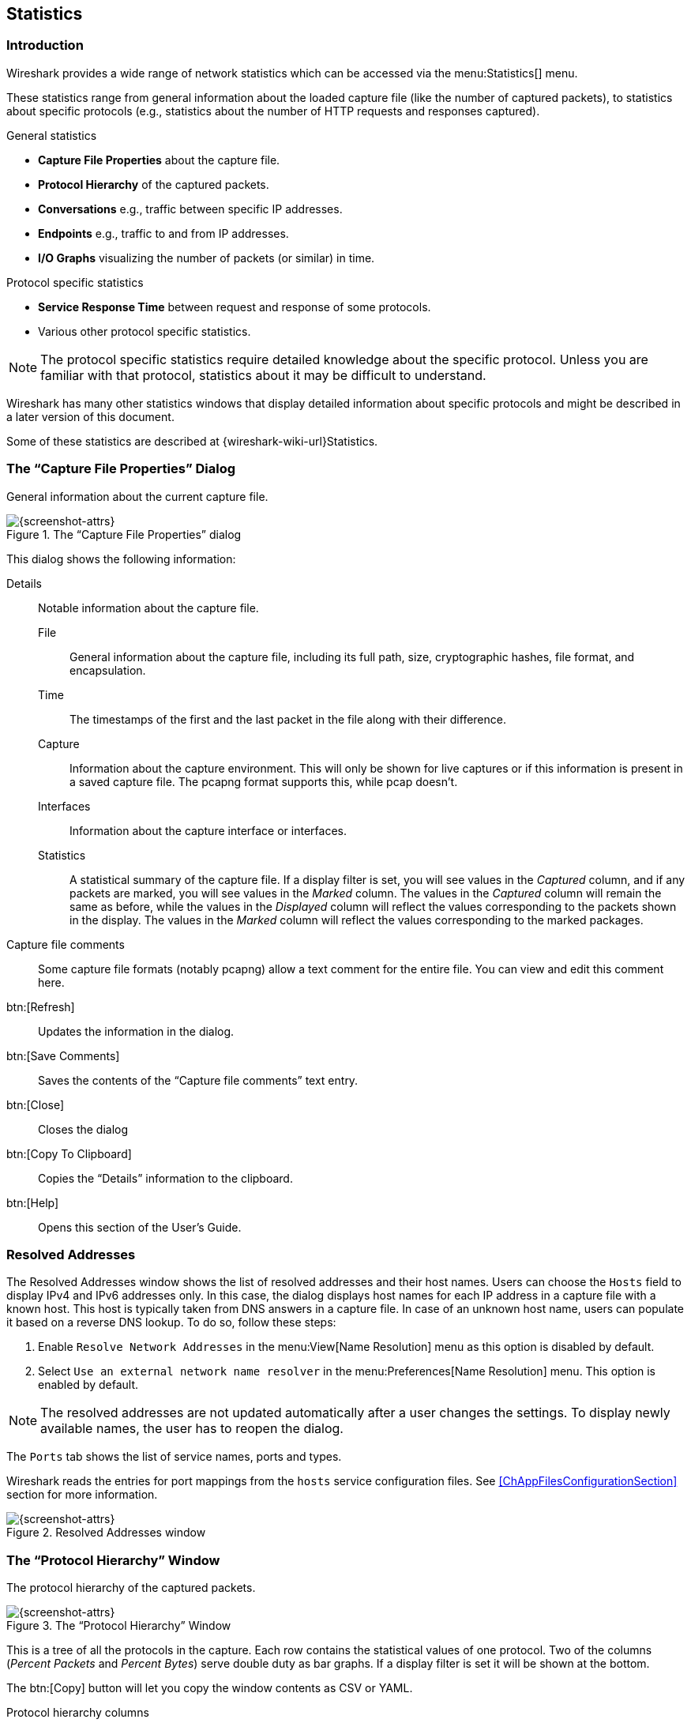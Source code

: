 // WSUG Chapter Statistics

[#ChStatistics]

== Statistics

[#ChStatIntroduction]

=== Introduction

Wireshark provides a wide range of network statistics which can be accessed via
the menu:Statistics[] menu.

These statistics range from general information about the loaded capture file
(like the number of captured packets), to statistics about specific protocols
(e.g., statistics about the number of HTTP requests and responses captured).

.General statistics

  - *Capture File Properties* about the capture file.

  - *Protocol Hierarchy* of the captured packets.

  - *Conversations* e.g., traffic between specific IP addresses.

  - *Endpoints* e.g., traffic to and from IP addresses.

  - *I/O Graphs* visualizing the number of packets (or similar) in time.

.Protocol specific statistics

  - *Service Response Time* between request and response of some protocols.

  - Various other protocol specific statistics.

[NOTE]
====
The protocol specific statistics require detailed knowledge about the specific
protocol. Unless you are familiar with that protocol, statistics about it may
be difficult to understand.
====

Wireshark has many other statistics windows that display detailed
information about specific protocols and might be described in a later
version of this document.

Some of these statistics are described at
{wireshark-wiki-url}Statistics.

[#ChStatSummary]

=== The “Capture File Properties” Dialog

General information about the current capture file.

.The “Capture File Properties” dialog
image::images/ws-capture-file-properties.png[{screenshot-attrs}]

This dialog shows the following information:

Details::
Notable information about the capture file.

File:::
General information about the capture file, including its full path, size, cryptographic hashes, file format, and encapsulation.

Time:::
The timestamps of the first and the last packet in the file along with their difference.

Capture:::
Information about the capture environment.
This will only be shown for live captures or if this information is present in a saved capture file.
The pcapng format supports this, while pcap doesn’t.

Interfaces:::
Information about the capture interface or interfaces.

Statistics:::
A statistical summary of the capture file.
If a display filter is set, you will see values in the _Captured_ column, and if any packets are marked, you will see values in the _Marked_ column.
The values in the _Captured_ column will remain the same as before, while the values in the _Displayed_ column will reflect the values corresponding to the packets shown in the display.
The values in the _Marked_ column will reflect the values corresponding to the marked packages.

Capture file comments::
Some capture file formats (notably pcapng) allow a text comment for the entire file.
You can view and edit this comment here.

btn:[Refresh]::
Updates the information in the dialog.

btn:[Save Comments]::
Saves the contents of the “Capture file comments” text entry.

btn:[Close]::
Closes the dialog

btn:[Copy To Clipboard]::
Copies the “Details” information to the clipboard.

btn:[Help]::
Opens this section of the User’s Guide.

[#ChStatResolvedAddresses]

=== Resolved Addresses

The Resolved Addresses window shows the list of resolved addresses and their host names. Users can choose the `Hosts` field to display IPv4 and IPv6 addresses only. In this case, the dialog displays host names for each IP address in a capture file with a known host. This host is typically taken from DNS answers in a capture file. In case of an unknown host name, users can populate it based on a reverse DNS lookup. To do so, follow these steps:

. Enable `Resolve Network Addresses` in the menu:View[Name Resolution] menu as this option is disabled by default.

. Select `Use an external network name resolver` in the menu:Preferences[Name Resolution] menu. This option is enabled by default.

NOTE: The resolved addresses are not updated automatically after a user changes the settings. To display newly available names, the user has to reopen the dialog.

The `Ports` tab shows the list of service names, ports and types.

Wireshark reads the entries for port mappings from the `hosts` service configuration files. See <<ChAppFilesConfigurationSection>> section for more information.

.Resolved Addresses window
image::images/ws-resolved-addr.png[{screenshot-attrs}]

[#ChStatHierarchy]

=== The “Protocol Hierarchy” Window

The protocol hierarchy of the captured packets.

.The “Protocol Hierarchy” Window
image::images/ws-stats-hierarchy.png[{screenshot-attrs}]

This is a tree of all the protocols in the capture. Each row contains the
statistical values of one protocol. Two of the columns (_Percent Packets_ and
_Percent Bytes_) serve double duty as bar graphs. If a display filter is set it
will be shown at the bottom.

The btn:[Copy] button will let you copy the window contents as CSV or YAML.

.Protocol hierarchy columns

Protocol::
This protocol’s name.

Percent Packets::
The percentage of protocol packets relative to all packets in the capture.

Packets::
The total number of packets that contain this protocol.

Percent Bytes::
The percentage of protocol bytes relative to the total bytes in the capture.

Bytes::
The total number of bytes of this protocol.

Bits/s::
The bandwidth of this protocol relative to the capture time.

End Packets::
The absolute number of packets of this protocol where it was the highest protocol in the stack (last dissected).

End Bytes::
The absolute number of bytes of this protocol where it was the highest protocol in the stack (last dissected).

End Bits/s::
The bandwidth of this protocol relative to the capture time where was the highest protocol in the stack (last dissected).

PDUs::
The total number of PDUs of this protocol.

Packets usually contain multiple protocols. As a result, more than one protocol
will be counted for each packet. Example: In the screenshot 100% of packets
are IP and 99.3% are TCP (which is together much more than 100%).

Protocol layers can consist of packets that won’t contain any higher layer
protocol, so the sum of all higher layer packets may not sum to the protocol's
packet count. This can be caused by segments and fragments reassembled in other
frames, TCP protocol overhead, and other undissected data. Example: In the
screenshot 99.3% of the packets are TCP but the sum of the subprotocols
(TLS, HTTP, Git, etc.) is much less.

A single packet can contain the same protocol more than once. In this case, the
entry in the `PDUs` column will be greater than that of `Packets`. Example:
In the screenshot there are many more TLS and Git PDUs than there are packets.

[#ChStatConversations]

=== Conversations

A network conversation is the traffic between two specific endpoints. For
example, an IP conversation is all the traffic between two IP addresses. The
description of the known endpoint types can be found in <<ChStatEndpoints>>.

The conversations are influenced by the _Deinterlacing conversations key_
preference.

[#ChStatConversationsWindow]

==== The “Conversations” Window

The conversations window is similar to the endpoint Window. See
<<ChStatEndpointsWindow>> for a description of their common features. Along with
addresses, packet counters, and byte counters the conversation window adds four
columns: the start time of the conversation (“Rel Start”) or (“Abs Start”),
the duration of the conversation in seconds, and the average bits (not bytes)
per second in each direction. A timeline graph is also drawn across the
“Rel Start” / “Abs Start” and “Duration” columns.

.The “Conversations” window
image::images/ws-stats-conversations.png[{screenshot-attrs}]

Each row in the list shows the statistical values for exactly one conversation.

_Name resolution_ will be done if selected in the window and if it is active for
the specific protocol layer (MAC layer for the selected Ethernet endpoints
page). _Limit to display filter_ will only show conversations matching the
current display filter. _Absolute start time_ switches the start time column
between relative (“Rel Start”) and absolute (“Abs Start”) times. Relative start
times match the “Seconds Since First Captured Packet” time display format in the
packet list and absolute start times match the “Time of Day” display format.

If a display filter had been applied before the dialog is opened, _Limit to
display filter_ will be set automatically. Additionally, after a display filter
had been applied, two columns ("Total Packets") and ("Percent Filtered") show
the number of unfiltered total packets and the percentage of packets in this filter
display.

The btn:[Copy] button will copy the list values to the clipboard in CSV
(Comma Separated Values), YAML format or JSON format. The numbers are generally
exported without special formatting, but this can be enabled if needed.

The btn:[Follow Stream...] button will show the stream contents as described
in <<ChAdvFollowStream>> dialog. The btn:[Graph...] button will show a graph
as described in <<ChStatIOGraphs>>.

btn:[Conversation Types] lets you choose which traffic type tabs are shown.
See <<ChStatEndpoints>> for a list of endpoint types. The enabled types
are saved in your profile settings.

[TIP]
====
This window will be updated frequently so it will be useful even if you open
it before (or while) you are doing a live capture.
====

// Removed:
// [[ChStatConversationListWindow]]

[#ChStatEndpoints]

=== Endpoints

A network endpoint is the logical endpoint of separate protocol traffic of a
specific protocol layer. The endpoint statistics of Wireshark will take the
following endpoints into account:

[TIP]
====
If you are looking for a feature other network tools call a _hostlist_, here is
the right place to look. The list of Ethernet or IP endpoints is usually what
you’re looking for.
====

.Endpoint and Conversation types

Bluetooth:: A MAC-48 address similar to Ethernet.

Ethernet:: Identical to the Ethernet device’s MAC-48 identifier.

Fibre Channel:: A MAC-48 address similar to Ethernet.

IEEE 802.11:: A MAC-48 address similar to Ethernet.

FDDI:: Identical to the FDDI MAC-48 address.

IPv4:: Identical to the 32-bit IPv4 address.

IPv6:: Identical to the 128-bit IPv6 address.

IPX:: A concatenation of a 32-bit network number and 48-bit node address, by
default the Ethernet interface’s MAC-48 address.

JXTA:: A 160-bit SHA-1 URN.

NCP:: Similar to IPX.

RSVP:: A combination of various RSVP session attributes and IPv4 addresses.

SCTP:: A combination of the host IP addresses (plural) and
the SCTP port used. So different SCTP ports on the same IP address are different
SCTP endpoints, but the same SCTP port on different IP addresses of the same
host are still the same endpoint.

TCP:: A combination of the IP address and the TCP port used.
Different TCP ports on the same IP address are different TCP endpoints.

Token Ring:: Identical to the Token Ring MAC-48 address.

UDP:: A combination of the IP address and the UDP port used, so different UDP
ports on the same IP address are different UDP endpoints.

USB:: Identical to the 7-bit USB address.

[NOTE]
.Broadcast and multicast endpoints
====
Broadcast and multicast traffic will be shown separately as additional
endpoints. Of course, as these aren’t physical endpoints the real traffic
will be received by some or all of the listed unicast endpoints.
====

[#ChStatEndpointsWindow]

==== The “Endpoints” Window

This window shows statistics about the endpoints captured.

.The “Endpoints” window
image::images/ws-stats-endpoints.png[{screenshot-attrs}]

For each supported protocol, a tab is shown in this window. Each tab label shows
the number of endpoints captured (e.g., the tab label “Ethernet &#183; 4” tells
you that four ethernet endpoints have been captured). If no endpoints of a
specific protocol were captured, the tab label will be greyed out (although the
related page can still be selected).

Each row in the list shows the statistical values for exactly one endpoint.

_Name resolution_ will be done if selected in the window and if it is
active for the specific protocol layer (MAC layer for the selected
Ethernet endpoints page). _Limit to display filter_ will only show
conversations matching the current display filter. Note that in this
example we have MaxMind DB configured which gives us extra geographic
columns. See <<ChMaxMindDbPaths>> for more information.

If a display filter had been applied before the dialog is opened, _Limit to
display filter_ will be set automatically. Additionally, after a display filter
had been applied, two columns ("Total Packets") and ("Percent Filtered") show
the number of unfiltered total packets and the percentage of packets in this filter
display.

For IPv4 endpoints only, the _Hide aggregated_ checkbox controls how the traffic
identified from the _subnets_ file should be displayed. By default (not checked),
the individual endpoints and the subnets are both displayed, and when checked,
only the aggregation is. The traffic which is not matching any subnet is kept
as it is. This checkbox is available only when the IPv4 user preference
_Aggregate subnets in Statistics Dialogs_ is enabled.
See <<ChAppFilesConfigurationSection>> for the _subnets_ file
description.
image::images/ws-stats-endpoints-ipv4aggregation.png[{screenshot-attrs}]


The btn:[Copy] button will copy the list values to the clipboard in CSV
(Comma Separated Values), YAML format or JSON format. The numbers are generally
exported without special formatting, but this can be enabled if needed.
The btn:[Map] button will show the endpoints mapped in your web browser.

btn:[Endpoint Types] lets you choose which traffic type tabs are shown. See
<<ChStatEndpoints>> above for a list of endpoint types. The enabled
types are saved in your profile settings.

[TIP]
====
This window will be updated frequently, so it will be useful even if you open
it before (or while) you are doing a live capture.
====

// Removed:
// [[ChStatEndpointListWindow]]


[#ChStatPacketLengths]

=== Packet Lengths

Shows the distribution of packet lengths and related information.

.The “Packet Lengths” window
image::images/ws-stats-packet-lengths.png[{medium-screenshot-attrs}]

Information is broken down by packet length ranges as shown above.

Packet Lengths::
The range of packet lengths.
+
Ranges can be configured in the “Statistics -> Stats Tree” section of the <<ChCustPreferencesSection,Preferences Dialog>>.

Count::
The number of packets that fall into this range.

Average::
The arithmetic mean of the packet lengths in this range.

Min Val, Max Val::
The minimum and maximum lengths in this range.

Rate (ms)::
The average packets per millisecond for the packets in this range.

Percent::
The percentage of packets in this range, by count.

Burst Rate::
Packet bursts are detected by counting the number of packets in a given time interval and comparing that count to the intervals across a window of time.
Statistics for the interval with the maximum number of packets are shown.
By default, bursts are detected across 5 millisecond intervals and intervals are compared across 100 millisecond windows.
+
These calculations can be adjusted in the “Statistics” section of the <<ChCustPreferencesSection,Preferences Dialog>>.

Burst Start::
The start time, in seconds from the beginning of the capture, for the interval with the maximum number of packets.

You can show statistics for a portion of the capture by entering a display filter into the _Display filter_ entry and pressing btn:[Apply].

btn:[Copy] copies the statistics to the clipboard.
btn:[Save as...] lets you save the data as text, CSV, YAML, or XML.

[#ChStatIOGraphs]

=== The “I/O Graphs” Window

Lets you plot packet and protocol data in a variety of ways.

.The “I/O Graphs” window
image::images/ws-stats-iographs.png[{screenshot-attrs}]

As shown above, this window contains a chart drawing area along with a customizable list of graphs.
Graphs are saved in your current <<ChCustConfigProfilesSection,profile>>.
They are divided into time intervals, which can be set as described below.
Hovering over the graph shows the last packet in each interval except as noted below.
Clicking on the graph takes you to the associated packet in the packet list.
Individual graphs can be configured using the following options:

Enabled::
Draw or don’t draw this graph.

avg over time::
When checked and the “Y Axis” value is one of Packets/Bytes/Bits, the displayed value is an average over time
based on the _Interval_, instead of the raw value. The ordinary throughput is obtained when “Y Axis” is set
to _Bits_.

Graph Name::
The name of this graph.

Display Filter::
Limits the graph to packets that match this filter.

Color::
The color to use for plotting the graph’s lines, bars, or points.

Style::
How to visually represent the graph’s data, e.g., by drawing a line, bar, circle, plus, etc.

Y Axis::
The value to use for the graph’s Y axis. Can be one of:

Packets, Bytes, or Bits:::
The total number of packets, packet bytes, or packet bits that match the graph’s display filter per interval.
<<ChStatIOGraphsMissingValues, Zero values>> are omitted in some cases.

SUM(Y Field):::
The sum of the values of the field specified in “Y Field” per interval.

COUNT FRAMES(Y Field):::
The number of frames that contain the field specified in “Y Field” per interval.
// Unlike the plain “Packets” graph, this always displays <<ChStatIOGraphsMissingValues, zero values>>.
// Above is no longer true. COUNT FRAMES is now exactly the same as Packets, except that the Y Field
// is used instead of just the filter. Everything you can graph with one you can graph with the other.

COUNT FIELDS(Y Field):::
The number of instances of the field specified in “Y Field” per interval.
Some fields, such as _dns.resp.name_, can show up multiple times in a packet.

MAX(Y Field), MIN(Y Field), AVG(Y Field):::
The maximum, minimum, and arithmetic mean values of the specified “Y Field” per interval.
For MAX and MIN values, hovering and clicking the graph will show and take you to the packet with the MAX or MIN value in the interval instead of the most recent packet.

LOAD(Y Field):::
The queue depth, i.e., number of concurrent requests or calls, in each interval expressed in Erlangs.
Requires “Y Field” be a relative time value, and treats it as the duration of an event which
ended in the containing packet. Useful for response time fields like `smb.time`.

THROUGHPUT(Y Field):::
If the “Y Field” is a payload counted in Bytes (as frame.len, ip.len, ipv6.plen..), this is the throughput expressed in bits per second.

Y Field::
The display filter field from which to extract values for the Y axis calculations listed above.

SMA Period::
Show a simple moving average of values over a specified period of intervals.

Y Axis Factor::
Scale the Y axis for this graph by multiplying by a constant factor, e.g. to
graph bits if the “Y Field” contains bytes, or to present multiple graphs at
a similar scale.

The chart as a whole can be configured using the controls under the graph list:

btn:[{plus}]::
Add a new graph.

btn:[-]::
Remove the selected graph(s).

btn:[Copy]::
Copy the selected graph(s).

btn:[⌃]:: Move the selected graph(s) up in the list.

btn:[⌄]:: Move the selected graph(s) down in the list.

btn:[Clear]::
Remove all graphs.

Mouse drags / zooms::
When using the mouse inside the graph area, either drag the graph contents or select a zoom area.

Interval::
Set the interval period for the graph.

Time of day::
Switch between showing the absolute time of day or the time relative from the start of capture in the X axis.

Log scale::
Switch between a logarithmic or linear Y axis.

Automatic updates::
Redraw each graph automatically.

Enable legend::
Show a graph legend.

The main dialog buttons along the bottom let you do the following:

btn:[Help] will take you to this section of the User’s Guide.

btn:[Reset] will autoscale the axes to full display all graphs.

btn:[Copy] will copy values from selected graphs to the clipboard in CSV
(Comma Separated Values) format.

btn:[Copy from] will let you copy graphs from another profile to the current dialog.

btn:[Close] will close this dialog.

btn:[Save As...] will save the currently displayed graph as an image or CSV data.

[TIP]
====
You can see a list of useful keyboard shortcuts by right-clicking on the graph.
====

[#ChStatIOGraphsMissingValues]

[discrete]
==== Missing Values Are Zero

Wireshark's I/O Graph window counts or calculates summary statistics over intervals.
If a packet or field does not occur in a given interval, the calculation might yield zero.
This is particularly likely for very small intervals. For "counting" graphs
(Packets, Bytes, Bits, COUNT FRAMES, COUNT FIELDS) zero values are omitted from scatter
plots, but shown in line graphs and bar charts. For the summary statistics SUM, MAX, and AVG,
values are always omitted if the Y field was not present in the interval.
For LOAD graphs, values are omitted if no field's time indicated that an event was
was present in the interval.
(Note for LOAD graphs that a response time can contribute to earlier intervals than
the one containing the packet if the duration is longer than the interval.)

// If you need to display zero values in a scatter plot, you can do so by making the Y Axis a calculated field.
// For example, the calculated equivalent of “Packets” is a “COUNT FRAMES” Y Axis with a Y Field set to “frame”.
// XXX - No longer true as of eb4e2cca69.

[#ChStatSRT]

=== Service Response Time

The service response time is the time between a request and the corresponding response.
This information is available for many protocols, including the following:

* AFP
* CAMEL
* DCE-RPC
* Diameter
* Fibre Channel
* GTP
* GTPv2
* H.225 RAS
* LDAP
* MEGACO
* MGCP
* NCP
* ONC-RPC
* PFCP
* RADIUS
* SCSI
* SMB
* SMB2
* SNMP

As an example, the SMB2 service response time is described below in more detail.
The other Service Response Time windows will show statistics specific to their respective protocols, but will offer the same menu options.

[#ChStatSRTSMB2]

==== The “SMB2 Service Response Time Statistics” Window

This window shows the number of transactions for each SMB2 opcode present in the capture file along with various response time statistics.
Right-clicking on a row will let you apply or prepare filters for, search for, or colorize a specific opcode.
You can also copy all of the response time information or save it in a variety of formats.

.The “SMB2 Service Response Time Statistics” window
image::images/ws-stats-srt-smb2.png[{screenshot-attrs}]

You can optionally apply a display filter in order to limit the statistics to a specific set of packets.

The main dialog buttons along the bottom let you do the following:

The btn:[Copy] button will copy the response time information as text.

btn:[Save As...] will save the response time information in various formats.

btn:[Close] will close this dialog.

[#ChStatDHCPBOOTP]

=== DHCP (BOOTP) Statistics

The Dynamic Host Configuration Protocol (DHCP) is an option of the Bootstrap Protocol (BOOTP). It dynamically assigns IP addresses and other parameters to a DHCP client. The DHCP (BOOTP) Statistics window displays a table over the number of occurrences of a DHCP message type. The user can filter, copy or save the data into a file.

[#ChStatNetPerfMeter]

=== NetPerfMeter Statistics

The NetPerfMeter Protocol{nbsp}(NPMP) is the control and data transfer protocol of NetPerfMeter, the transport protocol performance testing tool. It transmits data streams over TCP, SCTP, UDP and DCCP with given parameters, such as frame rate, frame size, saturated flows, etc.

With these statistics you can:

* Observed number of messages and bytes per message type.
* The share of messages and bytes for each message type.
* See the first and last occurrence of each message type.
* See the interval between first and last occurrence of each message type (if there are at least 2 messages of the corresponding type).
* See the message and byte rate within the interval for each message type (if there are at least 2 messages of the corresponding type).

See link:https://www.uni-due.de/~be0001/netperfmeter/[NetPerfMeter – A TCP/MPTCP/UDP/SCTP/DCCP Network Performance Meter Tool] and Section{nbsp}6.3 of
link:https://duepublico2.uni-due.de/servlets/MCRFileNodeServlet/duepublico_derivate_00029737/Dre2012_final.pdf[Evaluation and Optimisation of Multi-Path Transport using the Stream Control Transmission Protocol] for more details about NetPerfMeter and the NetPerfMeter Protocol.

.NetPerfMeter Statistics window
image::images/ws-netperfmeter-statistics.png[{screenshot-attrs}]

[#ChStatONCRPC]

=== ONC-RPC Programs

Open Network Computing (ONC) Remote Procedure Call (RPC) uses TCP or UDP protocols to map a program number to a specific port on a remote machine and call a required service at that port. The ONC-RPC Programs window shows the description for captured program calls, such as program name, its number, version, and other data.
[#ChStat29West]

=== 29West

The 29West technology now refers to Ultra-Low Latency Messaging (ULLM) technology. It allows sending and receiving a high number of messages per second with microsecond delivery times for zero-latency data delivery.

The menu:Statistics[29West] shows:
[cols="1,1"]
|===
|The `Topics` submenu shows counters for:
a|* Advertisement by Topic
* Advertisement by Source
* Advertisement by Transport
* Queries by Topic
* Queries by Receiver
* Wildcard Queries by Pattern
* Wildcard Queries by Receiver

|The `Queues` submenu shows counters for:
a|* Advertisement by Queue
* Advertisement by Source
* Queries by Queue
* Queries by Receiver

|The `UIM` submenu shows `Streams`:
| Each stream is provided by Endpoints, Messages, Bytes, and the First and Last Frame statistics.

|The `LBT-RM` submenu
|The LBT-RM Transport Statistics window shows the Sources and Receivers sequence numbers for transport and other data.

|The `LBT-RU` submenu
|The LBT-Ru Transport Statistics window shows the Sources and Receivers sequence numbers for transport and other data.
|===

[#ChStatANCP]

=== ANCP

The Access Node Control Protocol (ANCP) is an TCP based protocol, which operates between an Access Node and Network Access Server. The Wireshark ANCP dissector supports the listed below messages:

* Adjacency Message
* Topology Discovery Extensions, such as Port-Up and Port-Down Messages
* Operation And Maintenance (OAM) Extension, such as Port Management Message.

The ANCP window shows the related statistical data. The user can filter, copy or save the data into a file.

[#ChStatBACnet]

=== BACnet

Building Automation and Control Networks (BACnet) is a communication protocol which provides control for various building automated facilities, such as light control, fire alarm control, and others. Wireshark provides the BACnet statistics which is a packet counter. You can sort packets by instance ID, IP address, object type or service.

[#ChStatCollectd]

=== Collectd

Collectd is a system statistics collection daemon. It collects various statistics from your system and converts it for the network use. The Collectd statistics window shows counts for values, which split into type, plugin, and host as well as total packets counter. You can filter, copy or save the data to a file.

[#ChStatDNS]

=== DNS

The Domain Name System (DNS) associates different information, such as IP addresses, with domain names. DNS returns different codes, request-response and counters for various aggregations. The DNS statistics window enlists a total count of DNS messages, which are divided into groups by request types (opcodes), response code (rcode), query type, and others.

.DNS statistics window
image::images/ws-dns.png[{screenshot-attrs}]

You might find these statistics useful for quickly examining the health of a DNS service or other investigations. See the few possible scenarios below:

* The DNS server might have issues if you see that DNS queries have a long request-response time or, if there are too many unanswered queries.
* DNS requests with abnormally large requests and responses might be indicative of DNS tunneling or command and control traffic.
* The order of magnitude more DNS responses than requests and the responses are very large might indicate that the target is being attacked with a DNS-based DDoS.

You can filter, copy or save the data into a file.

[#ChStatFlowGraph]

=== Flow Graph

The Flow Graph window shows connections between hosts. It displays the packet time, direction, ports and comments for each captured connection. You can filter all connections by ICMP Flows, ICMPv6 Flows, UIM Flows and TCP Flows. Flow Graph window is used for showing multiple different topics. Based on it, it offers different controls.

.Flow Graph window
image::images/ws-flow-graph.png[{screenshot-attrs}]

Each vertical line represents the specific host, which you can see in the top of the window.

The numbers in each row at the very left of the window represent the time packet. You can change the time format in the menu:View[Time Display Format]. If you change the time format, you must relaunch the Flow Graph window to observe the time in a new format.

The numbers at the both ends of each arrow between hosts represent the port numbers.

Left-click a row to select a corresponding packet in the packet list.

Right-click on the graph for additional options, such as selecting the previous, current, or next packet in the packet list. This menu also contains shortcuts for moving the diagram.

Available controls:

* btn:[Limit to display filter] filters calls just to ones matching display filter. When display filter is active before window is opened, checkbox is checked.
* btn:[Flow type] allows limit type of protocol flows should be based on.
* btn:[Addresses] allows switch shown addresses in diagram.
* btn:[Reset Diagram] resets view position and zoom to default state.
* btn:[Export] allows export diagram as image in multiple different formats (PDF, PNG, BMP, JPEG and ASCII (diagram is stored with ASCII characters only)).

.Flow Graph window showing VoIP call sequences
image::images/ws-tel-seq-dialog.png[{screenshot-attrs}]

Additional shortcuts available for VoIP calls:

* On selected RTP stream
** kbd:[S] - Selects the stream in <<ChTelRTPStreams,RTP Streams>> window (if not opened, it opens it and put it on background).
** kbd:[D] - Deselects the stream in <<ChTelRTPStreams,RTP Streams>> window (if not opened, it opens it and put it on background).

Additional controls available for VoIP calls:

* btn:[Reset Diagram] resets view position and zoom to default state.
* btn:[Play Streams] sends selected RTP stream to playlist of <<ChTelRtpPlayer,RTP Player>> window.
* btn:[Export] allows to export diagram as image in multiple different formats (PDF, PNG, BMP, JPEG and ASCII (diagram is stored with ASCII characters only)).



[#ChStatHARTIP]

=== HART-IP

Highway Addressable Remote Transducer over IP (HART-IP) is an application layer protocol. It sends and receives digital information between smart devices and control or monitoring systems. The HART-IP statistics window shows the counter for response, request, publish and error packets. You can filter, copy or save the data to a file.

[#ChStatHPFEEDS]

=== HPFEEDS

Hpfeeds protocol provides a lightweight authenticated publishing and subscription. It supports arbitrary binary payloads which can be separated into different channels. HPFEEDS statistics window shows a counter for payload size per channel and opcodes. You can filter, copy or save the data to a file.

[#ChStatHTTP]

=== HTTP Statistics

[#ChStatHTTPPacketCounter]

==== HTTP Packet Counter

Statistics for HTTP request types and response codes.

[#ChStatHTTPRequests]

==== HTTP Requests

HTTP statistics based on the host and URI.

[#ChStatHTTPLoadDistribution]

==== HTTP Load Distribution

HTTP request and response statistics based on the server address and host.

[#ChStatHTTPRequestSequences]

==== HTTP Request Sequences

HTTP Request Sequences uses HTTP's Referer and Location headers to sequence a
capture's HTTP requests as a tree. This enables analysts to see how one HTTP
request leads to the next.

.The “HTTP Request Sequences” window
image::images/ws-stats-http-requestsequences.png[{screenshot-attrs}]


[#ChStatHTTP2]

=== HTTP2

Hypertext Transfer Protocol version 2 (HTTP/2) allows multiplexing various HTTP requests and responses over a single connection. It uses a binary encoding which is consisting of frames. The HTTP/2 statistics window shows the total number of HTTP/2 frames and also provides a breakdown per frame types, such as `HEADERS`, `DATA`, and others.

As HTTP/2 traffic is typically encrypted with TLS, you must configure decryption to observe HTTP/2 traffic. For more details, see the link:{wireshark-wiki-url}TLS[TLS wiki page].

[#ChStatSametime]

=== Sametime

Sametime is a protocol for the IBM Sametime software. The Sametime statistics window shows the counter for message type, send type, and user status.

[#ChStatTCPStreamGraphs]

=== TCP Stream Graphs

Show different visual representations of the TCP streams in a capture.

Time Sequence (Stevens):: This is a simple graph of the TCP sequence
number over time, similar to the ones used in Richard Stevens’ “TCP/IP
Illustrated” series of books.

Time Sequence (tcptrace):: Shows TCP metrics similar to the
http://www.tcptrace.org/[tcptrace] utility, including forward segments,
acknowledgements, selective acknowledgements, reverse window sizes, and
zero windows.

Throughput:: Average throughput and goodput.

Round Trip Time:: Round trip time vs time or sequence number. RTT is
based on the acknowledgment timestamp corresponding to a particular
segment.

Window Scaling:: Window size and outstanding bytes.

[#ChStatUDPMulticastStreams]

=== UDP Multicast Streams

The UDP Multicast Streams window shows statistics for all UDP multicast streams. It includes source addresses and ports, destination addresses and ports, packets counter and other data. You can specify the burst interval, the alarm limits and output speeds. To apply new settings, press btn:[Enter].

With these statistics you can:

* Measure the burst size for a video stream. This uses the sliding window algorithm.
* Measure of the output buffer size limit, that no packet drop will occur. This uses the Leaky bucket algorithm.
* Detect the packet loss inside the MPEG2 video stream.

.UDP Multicast Streams window
image::images/ws-udp-multicast-stream.png[{screenshot-attrs}]

[#ChStatRSerPool]

=== Reliable Server Pooling (RSerPool)

The Reliable Server Pooling (RSerPool) windows show statistics for the different protocols of Reliable Server Pooling (RSerPool):

* Aggregate Server Access Protocol{nbsp}(ASAP)
* Endpoint Handlespace Redundancy Protocol{nbsp}(ENRP)

Furthermore, statistics for application protocols provided by link:https://www.uni-due.de/~be0001/rserpool/[RSPLIB] are provided as well:

* Component Status Protocol{nbsp}(CSP)
* CalcApp Protocol
* Fractal Generator Protocol
* Ping Pong Protocol
* Scripting Service Protocol{nbsp}(SSP)

With these statistics you can:

* Observed number of messages and bytes per message type.
* The share of messages and bytes for each message type.
* See the first and last occurrence of each message type.
* See the interval between first and last occurrence of each message type (if there are at least 2 messages of the corresponding type).
* See the message and byte rate within the interval for each message type (if there are at least 2 messages of the corresponding type).

See link:https://www.uni-due.de/~be0001/rserpool/[Thomas Dreibholz's Reliable Server Pooling (RSerPool) Page] and Chapter{nbsp}3 of link:https://duepublico.uni-duisburg-essen.de/servlets/DerivateServlet/Derivate-16326/Dre2006_final.pdf[Reliable Server Pooling – Evaluation, Optimization and Extension of a Novel IETF Architecture] for more details about RSerPool and its protocols.

.ASAP Statistics window
image::images/ws-asap-statistics.png[{screenshot-attrs}]

.ENRP Statistics window
image::images/ws-enrp-statistics.png[{screenshot-attrs}]

.Component Status Protocol Statistics window
image::images/ws-csp-statistics.png[{screenshot-attrs}]

.CalcApp Protocol Statistics window
image::images/ws-calcappprotocol-statistics.png[{screenshot-attrs}]

.Fractal Generator Protocol Statistics window
image::images/ws-fgp-statistics.png[{screenshot-attrs}]

.Ping Pong Protocol Statistics window
image::images/ws-pingpongprotocol-statistics.png[{screenshot-attrs}]

.Scripting Service Protocol Statistics window
image::images/ws-ssp-statistics.png[{screenshot-attrs}]

[#ChStatF5]

=== F5

In F5 Networks, *TMM* stands for Traffic Management Microkernel. It processes all load-balanced traffic on the BIG-IP system.

The F5 statistics menu shows packet and byte counts for both `Virtual Server Distribution` and `tmm Distribution` submenus.

Each `Virtual Server Distribution` window contains the statistics for the following data:

* A line for each named virtual server name.
* A line for traffic with a flow ID and no virtual server name.
* A line for traffic without a flow ID.

Each `tmm Distribution` window contains the statistics for the following data:

* A line for each tmm, which contains:
** A line for each ingress and egress (should add to tmm total), which contains:
*** Traffic with a virtual server name.
*** Traffic with a flow ID and no virtual server name.
*** Traffic without a flow ID.


[#ChStatIPv4]

=== IPv4 Statistics

Internet Protocol version 4 (IPv4) is a core protocol for the internet layer. It uses 32-bit addresses and allows packets routing from one source host to the next one.

The menu:Statistics[IPv4] menu provides the packet counter by submenus:

* `All Addresses`. Divides data by IP address.
* `Destination and Ports`. Divides data by IP address, and further by IP protocol type, such as TCP, UDP, and others. It also shows port number.
* `IP Protocol Types`. Divides data by IP protocol type.
* `Source TTLs`. Divides data by source IP address and then by TTL. Also shows the destination IP address for each TTL value.
* `Source and Destination addresses`. Divides data by source and destination IP address.

You can see similar statistics in the menu:Statistics[Conversations] and menu:Statistics[Endpoints] menus.

[#ChStatIPv6]

=== IPv6 Statistics

Internet Protocol version 6 (IPv6) is a core protocol for the internet layer. It uses 128-bit addresses and routes internet traffic. Similar to <<ChStatIPv4>>, the menu:Statistics[IPv6] menu shows the packet counter in each submenu.

// End of WSUG Chapter Statistics

